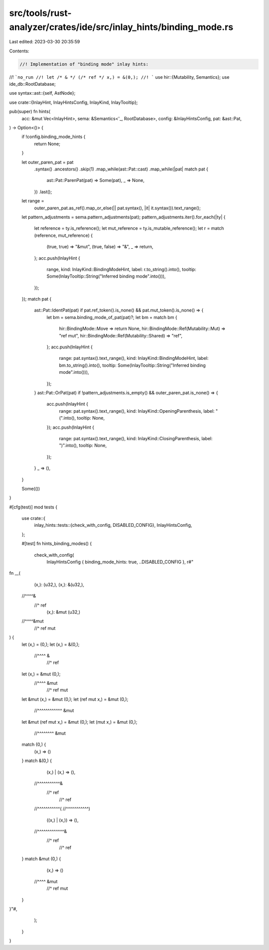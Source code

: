 src/tools/rust-analyzer/crates/ide/src/inlay_hints/binding_mode.rs
==================================================================

Last edited: 2023-03-30 20:35:59

Contents:

.. code-block:: rs

    //! Implementation of "binding mode" inlay hints:
//! ```no_run
//! let /* & */ (/* ref */ x,) = &(0,);
//! ```
use hir::{Mutability, Semantics};
use ide_db::RootDatabase;

use syntax::ast::{self, AstNode};

use crate::{InlayHint, InlayHintsConfig, InlayKind, InlayTooltip};

pub(super) fn hints(
    acc: &mut Vec<InlayHint>,
    sema: &Semantics<'_, RootDatabase>,
    config: &InlayHintsConfig,
    pat: &ast::Pat,
) -> Option<()> {
    if !config.binding_mode_hints {
        return None;
    }

    let outer_paren_pat = pat
        .syntax()
        .ancestors()
        .skip(1)
        .map_while(ast::Pat::cast)
        .map_while(|pat| match pat {
            ast::Pat::ParenPat(pat) => Some(pat),
            _ => None,
        })
        .last();
    let range =
        outer_paren_pat.as_ref().map_or_else(|| pat.syntax(), |it| it.syntax()).text_range();
    let pattern_adjustments = sema.pattern_adjustments(pat);
    pattern_adjustments.iter().for_each(|ty| {
        let reference = ty.is_reference();
        let mut_reference = ty.is_mutable_reference();
        let r = match (reference, mut_reference) {
            (true, true) => "&mut",
            (true, false) => "&",
            _ => return,
        };
        acc.push(InlayHint {
            range,
            kind: InlayKind::BindingModeHint,
            label: r.to_string().into(),
            tooltip: Some(InlayTooltip::String("Inferred binding mode".into())),
        });
    });
    match pat {
        ast::Pat::IdentPat(pat) if pat.ref_token().is_none() && pat.mut_token().is_none() => {
            let bm = sema.binding_mode_of_pat(pat)?;
            let bm = match bm {
                hir::BindingMode::Move => return None,
                hir::BindingMode::Ref(Mutability::Mut) => "ref mut",
                hir::BindingMode::Ref(Mutability::Shared) => "ref",
            };
            acc.push(InlayHint {
                range: pat.syntax().text_range(),
                kind: InlayKind::BindingModeHint,
                label: bm.to_string().into(),
                tooltip: Some(InlayTooltip::String("Inferred binding mode".into())),
            });
        }
        ast::Pat::OrPat(pat) if !pattern_adjustments.is_empty() && outer_paren_pat.is_none() => {
            acc.push(InlayHint {
                range: pat.syntax().text_range(),
                kind: InlayKind::OpeningParenthesis,
                label: "(".into(),
                tooltip: None,
            });
            acc.push(InlayHint {
                range: pat.syntax().text_range(),
                kind: InlayKind::ClosingParenthesis,
                label: ")".into(),
                tooltip: None,
            });
        }
        _ => (),
    }

    Some(())
}

#[cfg(test)]
mod tests {
    use crate::{
        inlay_hints::tests::{check_with_config, DISABLED_CONFIG},
        InlayHintsConfig,
    };

    #[test]
    fn hints_binding_modes() {
        check_with_config(
            InlayHintsConfig { binding_mode_hints: true, ..DISABLED_CONFIG },
            r#"
fn __(
    (x,): (u32,),
    (x,): &(u32,),
  //^^^^&
   //^ ref
    (x,): &mut (u32,)
  //^^^^&mut
   //^ ref mut
) {
    let (x,) = (0,);
    let (x,) = &(0,);
      //^^^^ &
       //^ ref
    let (x,) = &mut (0,);
      //^^^^ &mut
       //^ ref mut
    let &mut (x,) = &mut (0,);
    let (ref mut x,) = &mut (0,);
      //^^^^^^^^^^^^ &mut
    let &mut (ref mut x,) = &mut (0,);
    let (mut x,) = &mut (0,);
      //^^^^^^^^ &mut
    match (0,) {
        (x,) => ()
    }
    match &(0,) {
        (x,) | (x,) => (),
      //^^^^^^^^^^^&
       //^ ref
              //^ ref
      //^^^^^^^^^^^(
      //^^^^^^^^^^^)
        ((x,) | (x,)) => (),
      //^^^^^^^^^^^^^&
        //^ ref
               //^ ref
    }
    match &mut (0,) {
        (x,) => ()
      //^^^^ &mut
       //^ ref mut
    }
}"#,
        );
    }
}


